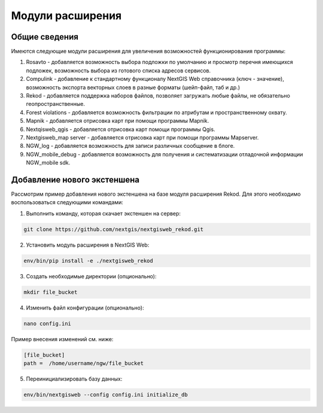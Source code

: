 .. sectionauthor:: Наталья Барышникова <nshelekhova@gmail.com>

.. _ngweb_extension:

Модули расширения
================================

Общие сведения
-----------------

Имеются следующие модули расширения для увеличения возможностей функционирования
программы:

1. Rosavto - добавляется возможность выбора подложки по умолчанию и просмотр перечня 
   имеющихся подложек, возможность выбора из готового списка адресов сервисов.

2. Compulink - добавление к стандартному функционалу NextGIS Web справочника (ключ - значение),
   возможность экспорта векторных слоев в разные форматы (шейп-файл, таб и др.)

3. Rekod - добавляется поддержка наборов файлов, позволяет загружать любые файлы, 
   не обязательно геопространственные.

4. Forest violations - добавляется возможность фильтрации по атрибутам и пространственному 
   охвату.

5. Mapnik - добавляется отрисовка карт при помощи программы Mapnik.

6. Nextqisweb_qgis - добавляется отрисовка карт помощи программы Qgis.

7. Nextgisweb_map server - добавляется отрисовка карт при помощи программы Mapserver.

8. NGW_log - добавляется возможность для записи различных сообщение в блоге.

9. NGW_mobile_debug - добавляется возможность для получения и систематизации отладочной 
   информации NGW_mobile sdk.
 
Добавление нового экстеншена
-----------------------------

Рассмотрим пример добавления нового экстеншена на базе модуля расширения Rekod. 
Для этого необходимо воспользоваться следующими командами:

1. Выполнить команду, которая скачает экстеншен на сервер: 

.. code:: bash:

   git clone https://github.com/nextgis/nextgisweb_rekod.git

2. Установить модуль расширения в NextGIS Web: 

.. code:: bash

   env/bin/pip install -e ./nextgisweb_rekod

3. Создать необходимые директории (опционально):

.. code:: bash

   mkdir file_bucket

4. Изменить файл конфигурации (опционально):

.. code:: bash

   nano config.ini

Пример внесения изменений см. ниже:

.. code:: bash

   [file_bucket]
   path =  /home/username/ngw/file_bucket

5. Переинициализировать базу данных:

.. code:: bash

   env/bin/nextgisweb --config config.ini initialize_db 
